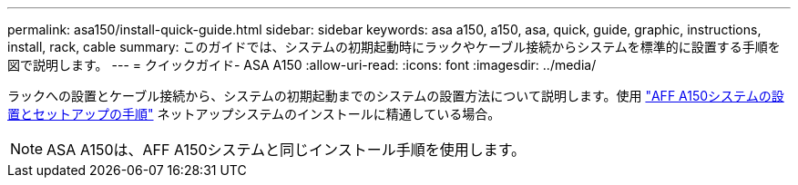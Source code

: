 ---
permalink: asa150/install-quick-guide.html 
sidebar: sidebar 
keywords: asa a150, a150, asa, quick, guide, graphic, instructions, install, rack, cable 
summary: このガイドでは、システムの初期起動時にラックやケーブル接続からシステムを標準的に設置する手順を図で説明します。 
---
= クイックガイド- ASA A150
:allow-uri-read: 
:icons: font
:imagesdir: ../media/


[role="lead"]
ラックへの設置とケーブル接続から、システムの初期起動までのシステムの設置方法について説明します。使用 link:../media/PDF/March_2023_Rev1_AFFA150_ISI.pdf["AFF A150システムの設置とセットアップの手順"^] ネットアップシステムのインストールに精通している場合。


NOTE: ASA A150は、AFF A150システムと同じインストール手順を使用します。
